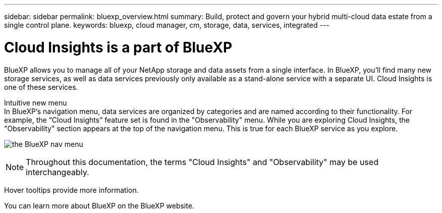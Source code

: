 ---
sidebar: sidebar
permalink: bluexp_overview.html
summary: Build, protect and govern your hybrid multi-cloud data estate from a single control plane.
keywords: bluexp, cloud manager, cm, storage, data, services, integrated
---

= Cloud Insights is a part of BlueXP

:toc: macro
:hardbreaks:
:toclevels: 2
:nofooter:
:icons: font
:linkattrs:
:imagesdir: ./media/

[.lead]
BlueXP allows you to manage all of your NetApp storage and data assets from a single interface. In BlueXP, you’ll find many new storage services, as well as data services previously only available as a stand-alone service with a separate UI. Cloud Insights is one of these services.

Intuitive new menu
In BlueXP’s navigation menu, data services are organized by categories and are named according to their functionality. For example, the “Cloud Insights” feature set is found in the "Observability" menu. While you are exploring Cloud Insights, the "Observability" section appears at the top of the navigation menu. This is true for each BlueXP service as you explore.

image:BlueXP_Nav_Menu.png[the BlueXP nav menu, showing Observability at the top and other NetApp services below]

NOTE: Throughout this documentation, the terms "Cloud Insights" and "Observability" may be used interchangeably.

Hover tooltips provide more information.

You can learn more about BlueXP on the BlueXP website.



